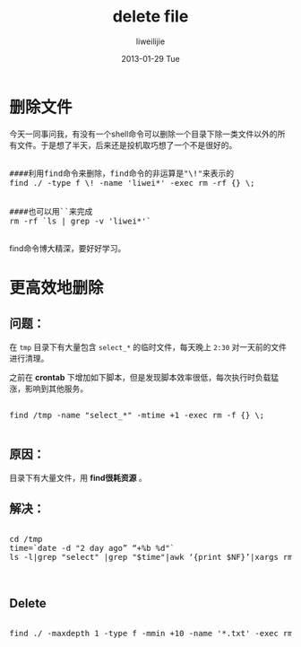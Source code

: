 #+TITLE:     delete file
#+AUTHOR:    liweilijie
#+EMAIL:     liweilijie@gmail.com
#+DATE:      2013-01-29 Tue
#+DESCRIPTION: delete file
#+KEYWORDS: find rm
#+CATEGORIES: shell
#+LANGUAGE:  en
#+OPTIONS:   H:3 num:t toc:t \n:nil @:t ::t |:t ^:{} -:t f:t *:t <:t
#+OPTIONS:   TeX:t LaTeX:t skip:nil d:nil todo:t pri:nil tags:not-in-toc
#+INFOJS_OPT: view:nil toc:nil ltoc:t mouse:underline buttons:0 path:http://orgmode.org/org-info.js
#+EXPORT_SELECT_TAGS: export
#+EXPORT_EXCLUDE_TAGS: noexport
#+LINK_UP:   /liweilijie
#+LINK_HOME: /liweilijie
#+XSLT:
#


* 删除文件

今天一同事问我，有没有一个shell命令可以删除一个目录下除一类文件以外的所有文件。于是想了半天，后来还是投机取巧想了一个不是很好的。


#+BEGIN_HTML
<div class="cnblogs_Highlighter">
<pre class="brush:bash">

####利用find命令来删除，find命令的非运算是"\!"来表示的
find ./ -type f \! -name 'liwei*' -exec rm -rf {} \;


####也可以用``来完成
rm -rf `ls | grep -v 'liwei*'`

</pre>
</div>
#+END_HTML



find命令博大精深，要好好学习。


* 更高效地删除


** 问题：

   在 ~tmp~ 目录下有大量包含 ~select_*~ 的临时文件，每天晚上 ~2:30~ 对一天前的文件进行清理。

之前在 *crontab* 下增加如下脚本，但是发现脚本效率很低，每次执行时负载猛涨，影响到其他服务。


#+BEGIN_HTML
<div class="cnblogs_Highlighter">
<pre class="brush:bash">

find /tmp -name "select_*" -mtime +1 -exec rm -f {} \;

</pre>
</div>
#+END_HTML


** 原因：
     目录下有大量文件，用 *find很耗资源* 。

** 解决：

#+BEGIN_HTML
<div class="cnblogs_Highlighter">
<pre class="brush:bash">

cd /tmp
time=`date -d "2 day ago” “+%b %d"`
ls -l|grep "select" |grep "$time"|awk ‘{print $NF}’|xargs rm -rf #


</pre>
</div>
#+END_HTML

** Delete 

#+BEGIN_HTML
   <div class="cnblogs_Highlighter">
   <pre class="brush:bash">
   
   find ./ -maxdepth 1 -type f -mmin +10 -name '*.txt' -exec rm -rf {} \;
   
   </pre>
   </div>
#+END_HTML
   
   
